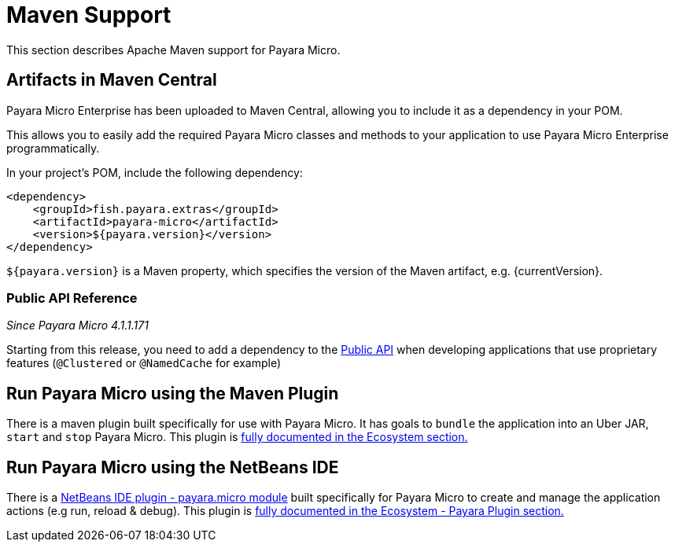 [[maven-support]]
= Maven Support

This section describes Apache Maven support for Payara Micro.

[[artifacts-in-maven-central]]
== Artifacts in Maven Central

Payara Micro Enterprise has been uploaded to Maven Central, allowing you to include
it as a dependency in your POM.

This allows you to easily add the required Payara Micro classes and
methods to your application to use Payara Micro Enterprise programmatically.

In your project's POM, include the following dependency:

[source, xml]
----
<dependency>
    <groupId>fish.payara.extras</groupId>
    <artifactId>payara-micro</artifactId>
    <version>${payara.version}</version>
</dependency>
----

`${payara.version}` is a Maven property, which specifies the version of the Maven
artifact, e.g. {currentVersion}.

[[public-api-reference]]
=== Public API Reference

_Since Payara Micro 4.1.1.171_

Starting from this release, you need to add a dependency to
the xref:/documentation/payara-server/public-api/README.adoc[Public API]
when developing applications that use proprietary features (`@Clustered` or
`@NamedCache` for example)

[[run-payara-micro-using-the-maven-plugin]]
== Run Payara Micro using the Maven Plugin

There is a maven plugin built specifically for use with Payara Micro. It has
goals to `bundle` the application into an Uber JAR, `start` and `stop` Payara
Micro. This plugin is xref:/documentation/ecosystem/maven-plugin.adoc[fully
documented in the Ecosystem section.]

[[run-payara-micro-using-the-netbeans-ide]]
== Run Payara Micro using the NetBeans IDE

There is a xref:https://github.com/payara/ecosystem-netbeans-plugin/tree/master/payara.micro[NetBeans IDE plugin - payara.micro module]
built specifically for Payara Micro to create and manage the application actions (e.g run, reload & debug).
This plugin is xref:/documentation/ecosystem/netbeans-plugin/payara-micro.adoc[fully
documented in the Ecosystem - Payara Plugin section.]
